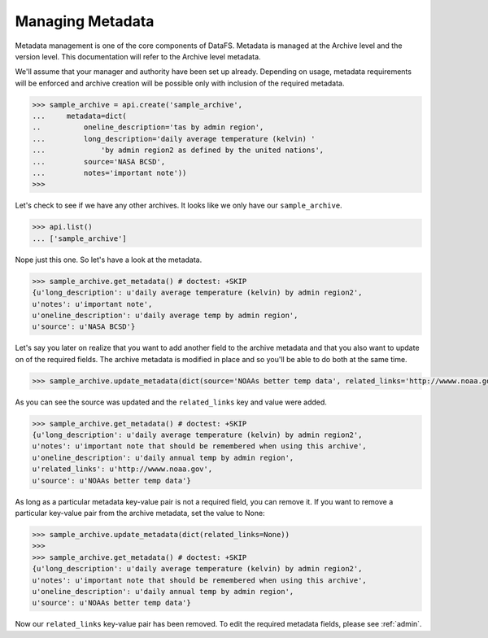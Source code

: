 .. _pythonapi-metadata:

=================
Managing Metadata
=================


Metadata management is one of the core components of DataFS. Metadata is managed at the Archive level and the version level. This documentation will refer to the Archive level metadata. 


We'll assume that your manager and authority have been set up already. Depending on usage, metadata requirements will be enforced and archive creation will be possible only with inclusion of the required metadata. 

.. code-block:: python

	>>> sample_archive = api.create('sample_archive', 
	...     metadata=dict(
	..          oneline_description='tas by admin region', 
	...         long_description='daily average temperature (kelvin) '
	...             'by admin region2 as defined by the united nations', 
	...         source='NASA BCSD', 
	...         notes='important note'))
	>>>

Let's check to see if we have any other archives. It looks like we only have our ``sample_archive``. 

.. code-block:: python

	>>> api.list()
	... ['sample_archive']

Nope just this one. So let's have a look at the metadata. 

.. code-block:: python 

	>>> sample_archive.get_metadata() # doctest: +SKIP
	{u'long_description': u'daily average temperature (kelvin) by admin region2',
 	u'notes': u'important note',
 	u'oneline_description': u'daily average temp by admin region',
 	u'source': u'NASA BCSD'}


Let's say you later on realize that you want to add another field to the archive metadata and that you also want to update on of the required fields. The archive metadata is modified in place and so you'll be able to do both at the same time. 

.. code-block:: python 

	>>> sample_archive.update_metadata(dict(source='NOAAs better temp data', related_links='http://wwww.noaa.gov'))


As you can see the source was updated and the ``related_links`` key and value were added.


.. code-block:: python 

	>>> sample_archive.get_metadata() # doctest: +SKIP
	{u'long_description': u'daily average temperature (kelvin) by admin region2',
 	u'notes': u'important note that should be remembered when using this archive',
 	u'oneline_description': u'daily annual temp by admin region',
 	u'related_links': u'http://wwww.noaa.gov',
 	u'source': u'NOAAs better temp data'}




As long as a particular metadata key-value pair is not a required field, you can remove it. If you want to remove a particular key-value pair from the archive metadata, set the value to None:

.. code-block:: python 

	>>> sample_archive.update_metadata(dict(related_links=None))
	>>>
	>>> sample_archive.get_metadata() # doctest: +SKIP
	{u'long_description': u'daily average temperature (kelvin) by admin region2',
 	u'notes': u'important note that should be remembered when using this archive',
 	u'oneline_description': u'daily annual temp by admin region',
 	u'source': u'NOAAs better temp data'}


Now our ``related_links`` key-value pair has been removed. To edit the required metadata fields, please 
see :ref:`admin`. 












